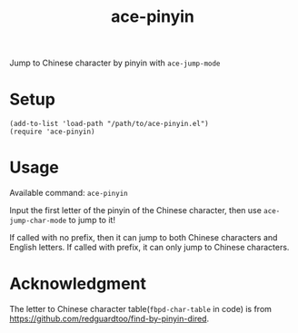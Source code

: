 #+TITLE: ace-pinyin
Jump to Chinese character by pinyin with =ace-jump-mode=

* Setup
  : (add-to-list 'load-path "/path/to/ace-pinyin.el")
  : (require 'ace-pinyin)

* Usage
  Available command: =ace-pinyin=

  Input the first letter of the pinyin of the Chinese character, then use
  =ace-jump-char-mode= to jump to it!

  If called with no prefix, then it can jump to both Chinese characters and
  English letters. If called with prefix, it can only jump to Chinese
  characters.

* Acknowledgment
  The letter to Chinese character table(=fbpd-char-table= in code) is from
  https://github.com/redguardtoo/find-by-pinyin-dired.
